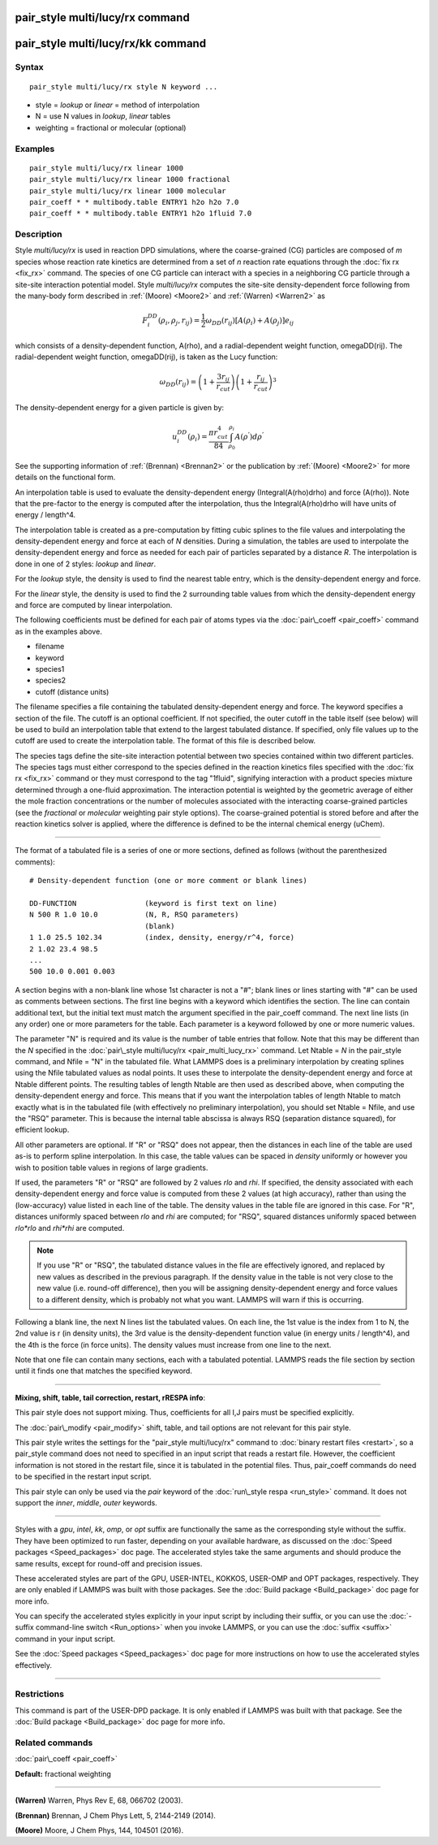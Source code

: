 .. index:: pair\_style multi/lucy/rx

pair\_style multi/lucy/rx command
=================================

pair\_style multi/lucy/rx/kk command
====================================

Syntax
""""""


.. parsed-literal::

   pair_style multi/lucy/rx style N keyword ...

* style = *lookup* or *linear* = method of interpolation
* N = use N values in *lookup*\ , *linear* tables
* weighting = fractional or molecular (optional)

Examples
""""""""


.. parsed-literal::

   pair_style multi/lucy/rx linear 1000
   pair_style multi/lucy/rx linear 1000 fractional
   pair_style multi/lucy/rx linear 1000 molecular
   pair_coeff \* \* multibody.table ENTRY1 h2o h2o 7.0
   pair_coeff \* \* multibody.table ENTRY1 h2o 1fluid 7.0

Description
"""""""""""

Style *multi/lucy/rx* is used in reaction DPD simulations, where the
coarse-grained (CG) particles are composed of *m* species whose
reaction rate kinetics are determined from a set of *n* reaction rate
equations through the :doc:`fix rx <fix_rx>` command.  The species of
one CG particle can interact with a species in a neighboring CG
particle through a site-site interaction potential model.  Style
*multi/lucy/rx* computes the site-site density-dependent force
following from the many-body form described in :ref:`(Moore) <Moore2>` and
:ref:`(Warren) <Warren2>` as

.. math::

 F_{i}^{DD}(\rho_i,\rho_j,r_{ij}) = \frac{1}{2} \omega_{DD}\left(r_{ij}\right) 
                       \left[A\left(\rho_i\right) + A\left(\rho_j\right)\right]e_{ij} 


which consists of a density-dependent function, A(rho), and a
radial-dependent weight function, omegaDD(rij).  The radial-dependent
weight function, omegaDD(rij), is taken as the Lucy function:

.. math::

 \omega_{DD}\left(r_{ij}\right) = \left(1+\frac{3r_{ij}}{r_{cut}}\right)\left(1+\frac{r_{ij}}{r_{cut}}\right)^3


The density-dependent energy for a given particle is given by:

.. math::

 u_{i}^{DD}\left(\rho_{i}\right) = \frac{\pi r_{cut}^4}{84} \int_{\rho_0}^{\rho_i} A\left(\rho^{'}\right) d\rho^{'}


See the supporting information of :ref:`(Brennan) <Brennan2>` or the
publication by :ref:`(Moore) <Moore2>` for more details on the functional
form.

An interpolation table is used to evaluate the density-dependent
energy (Integral(A(rho)drho) and force (A(rho)).  Note that the
pre-factor to the energy is computed after the interpolation, thus the
Integral(A(rho)drho will have units of energy / length\^4.

The interpolation table is created as a pre-computation by fitting
cubic splines to the file values and interpolating the
density-dependent energy and force at each of *N* densities.  During a
simulation, the tables are used to interpolate the density-dependent
energy and force as needed for each pair of particles separated by a
distance *R*\ .  The interpolation is done in one of 2 styles: *lookup*
and *linear*\ .

For the *lookup* style, the density is used to find the nearest table
entry, which is the density-dependent energy and force.

For the *linear* style, the density is used to find the 2 surrounding
table values from which the density-dependent energy and force are
computed by linear interpolation.

The following coefficients must be defined for each pair of atoms
types via the :doc:`pair\_coeff <pair_coeff>` command as in the examples
above.

* filename
* keyword
* species1
* species2
* cutoff (distance units)

The filename specifies a file containing the tabulated
density-dependent energy and force.  The keyword specifies a section
of the file.  The cutoff is an optional coefficient.  If not
specified, the outer cutoff in the table itself (see below) will be
used to build an interpolation table that extend to the largest
tabulated distance.  If specified, only file values up to the cutoff
are used to create the interpolation table.  The format of this file
is described below.

The species tags define the site-site interaction potential between
two species contained within two different particles.  The species
tags must either correspond to the species defined in the reaction
kinetics files specified with the :doc:`fix rx <fix_rx>` command or they
must correspond to the tag "1fluid", signifying interaction with a
product species mixture determined through a one-fluid approximation.
The interaction potential is weighted by the geometric average of
either the mole fraction concentrations or the number of molecules
associated with the interacting coarse-grained particles (see the
*fractional* or *molecular* weighting pair style options). The coarse-grained potential is
stored before and after the reaction kinetics solver is applied, where
the difference is defined to be the internal chemical energy (uChem).


----------


The format of a tabulated file is a series of one or more sections,
defined as follows (without the parenthesized comments):


.. parsed-literal::

   # Density-dependent function (one or more comment or blank lines)

   DD-FUNCTION                (keyword is first text on line)
   N 500 R 1.0 10.0           (N, R, RSQ parameters)
                              (blank)
   1 1.0 25.5 102.34          (index, density, energy/r\^4, force)
   2 1.02 23.4 98.5
   ...
   500 10.0 0.001 0.003

A section begins with a non-blank line whose 1st character is not a
"#"; blank lines or lines starting with "#" can be used as comments
between sections.  The first line begins with a keyword which
identifies the section.  The line can contain additional text, but the
initial text must match the argument specified in the pair\_coeff
command.  The next line lists (in any order) one or more parameters
for the table.  Each parameter is a keyword followed by one or more
numeric values.

The parameter "N" is required and its value is the number of table
entries that follow.  Note that this may be different than the *N*
specified in the :doc:`pair\_style multi/lucy/rx <pair_multi_lucy_rx>`
command.  Let Ntable = *N* in the pair\_style command, and Nfile = "N"
in the tabulated file.  What LAMMPS does is a preliminary
interpolation by creating splines using the Nfile tabulated values as
nodal points.  It uses these to interpolate the density-dependent
energy and force at Ntable different points.  The resulting tables of
length Ntable are then used as described above, when computing the
density-dependent energy and force.  This means that if you want the
interpolation tables of length Ntable to match exactly what is in the
tabulated file (with effectively no preliminary interpolation), you
should set Ntable = Nfile, and use the "RSQ" parameter.  This is
because the internal table abscissa is always RSQ (separation distance
squared), for efficient lookup.

All other parameters are optional.  If "R" or "RSQ" does not appear,
then the distances in each line of the table are used as-is to perform
spline interpolation.  In this case, the table values can be spaced in
*density* uniformly or however you wish to position table values in
regions of large gradients.

If used, the parameters "R" or "RSQ" are followed by 2 values *rlo*
and *rhi*\ .  If specified, the density associated with each
density-dependent energy and force value is computed from these 2
values (at high accuracy), rather than using the (low-accuracy) value
listed in each line of the table.  The density values in the table
file are ignored in this case.  For "R", distances uniformly spaced
between *rlo* and *rhi* are computed; for "RSQ", squared distances
uniformly spaced between *rlo\*rlo* and *rhi\*rhi* are computed.

.. note::

   If you use "R" or "RSQ", the tabulated distance values in the
   file are effectively ignored, and replaced by new values as described
   in the previous paragraph.  If the density value in the table is not
   very close to the new value (i.e. round-off difference), then you will
   be assigning density-dependent energy and force values to a different
   density, which is probably not what you want.  LAMMPS will warn if
   this is occurring.

Following a blank line, the next N lines list the tabulated values.
On each line, the 1st value is the index from 1 to N, the 2nd value is
r (in density units), the 3rd value is the density-dependent function
value (in energy units / length\^4), and the 4th is the force (in force
units).  The density values must increase from one line to the next.

Note that one file can contain many sections, each with a tabulated
potential.  LAMMPS reads the file section by section until it finds
one that matches the specified keyword.


----------


**Mixing, shift, table, tail correction, restart, rRESPA info**\ :

This pair style does not support mixing.  Thus, coefficients for all
I,J pairs must be specified explicitly.

The :doc:`pair\_modify <pair_modify>` shift, table, and tail options are
not relevant for this pair style.

This pair style writes the settings for the "pair\_style multi/lucy/rx" command
to :doc:`binary restart files <restart>`, so a pair\_style command does
not need to specified in an input script that reads a restart file.
However, the coefficient information is not stored in the restart
file, since it is tabulated in the potential files.  Thus, pair\_coeff
commands do need to be specified in the restart input script.

This pair style can only be used via the *pair* keyword of the
:doc:`run\_style respa <run_style>` command.  It does not support the
*inner*\ , *middle*\ , *outer* keywords.


----------


Styles with a *gpu*\ , *intel*\ , *kk*\ , *omp*\ , or *opt* suffix are
functionally the same as the corresponding style without the suffix.
They have been optimized to run faster, depending on your available
hardware, as discussed on the :doc:`Speed packages <Speed_packages>` doc
page.  The accelerated styles take the same arguments and should
produce the same results, except for round-off and precision issues.

These accelerated styles are part of the GPU, USER-INTEL, KOKKOS,
USER-OMP and OPT packages, respectively.  They are only enabled if
LAMMPS was built with those packages.  See the :doc:`Build package <Build_package>` doc page for more info.

You can specify the accelerated styles explicitly in your input script
by including their suffix, or you can use the :doc:`-suffix command-line switch <Run_options>` when you invoke LAMMPS, or you can use the
:doc:`suffix <suffix>` command in your input script.

See the :doc:`Speed packages <Speed_packages>` doc page for more
instructions on how to use the accelerated styles effectively.


----------


Restrictions
""""""""""""


This command is part of the USER-DPD package.  It is only enabled if
LAMMPS was built with that package.  See the :doc:`Build package <Build_package>` doc page for more info.

Related commands
""""""""""""""""

:doc:`pair\_coeff <pair_coeff>`

**Default:** fractional weighting


----------


.. _Warren2:



**(Warren)** Warren, Phys Rev E, 68, 066702 (2003).

.. _Brennan2:



**(Brennan)** Brennan, J Chem Phys Lett, 5, 2144-2149 (2014).

.. _Moore2:



**(Moore)** Moore, J Chem Phys, 144, 104501 (2016).


.. _lws: http://lammps.sandia.gov
.. _ld: Manual.html
.. _lc: Commands_all.html
